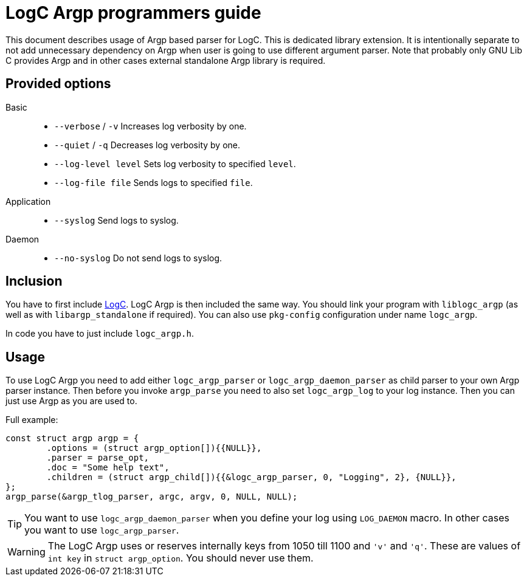 = LogC Argp programmers guide

This document describes usage of Argp based parser for LogC. This is dedicated
library extension. It is intentionally separate to not add unnecessary dependency
on Argp when user is going to use different argument parser. Note that probably
only GNU Lib C provides Argp and in other cases external standalone Argp library
is required.


== Provided options

Basic::
- `--verbose` / `-v` Increases log verbosity by one.
- `--quiet` / `-q` Decreases log verbosity by one.
- `--log-level level` Sets log verbosity to specified `level`.
- `--log-file file` Sends logs to specified `file`.

Application::
- `--syslog` Send logs to syslog.

Daemon::
- `--no-syslog` Do not send logs to syslog.

  
== Inclusion

You have to first include link:./logc.adoc[LogC]. LogC Argp is then included the
same way. You should link your program with `liblogc_argp` (as well as with
`libargp_standalone` if required). You can also use `pkg-config` configuration
under name `logc_argp`.

In code you have to just include `logc_argp.h`.


== Usage

To use LogC Argp you need to add either `logc_argp_parser` or
`logc_argp_daemon_parser` as child parser to your own Argp parser instance. Then
before you invoke `argp_parse` you need to also set `logc_argp_log` to your log
instance. Then you can just use Argp as you are used to.

Full example:
[,C]
----
const struct argp argp = {
	.options = (struct argp_option[]){{NULL}},
	.parser = parse_opt,
	.doc = "Some help text",
	.children = (struct argp_child[]){{&logc_argp_parser, 0, "Logging", 2}, {NULL}},
};
argp_parse(&argp_tlog_parser, argc, argv, 0, NULL, NULL);
----

[TIP]
  You want to use `logc_argp_daemon_parser` when you define your log using
  `LOG_DAEMON` macro. In other cases you want to use `logc_argp_parser`.

[WARNING]
  The LogC Argp uses or reserves internally keys from 1050 till 1100 and `'v'`
  and `'q'`. These are values of `int key` in `struct argp_option`. You should
  never use them.
